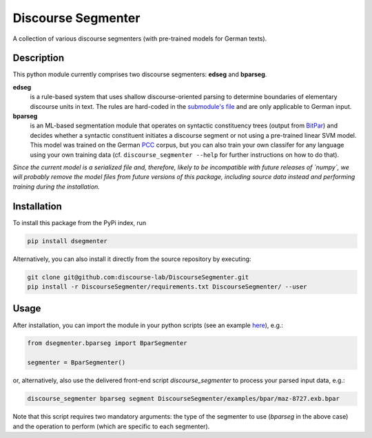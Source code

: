 ===================
Discourse Segmenter
===================

.. image:: https://img.shields.io/badge/license-MIT-blue.svg
   :alt: MIT License
   :align: right
   :target: http://opensource.org/licenses/MIT

A collection of various discourse segmenters (with pre-trained models for German texts).

Description
===========

This python module currently comprises two discourse segmenters:
**edseg** and **bparseg**.

**edseg**
 is a rule-based system that uses shallow discourse-oriented
 parsing to determine boundaries of elementary discourse units in
 text.  The rules are hard-coded in the `submodule's file`_ and are
 only applicable to German input.

**bparseg**
 is an ML-based segmentation module that operates on
 syntactic constituency trees (output from BitPar_) and decides
 whether a syntactic constituent initiates a discourse segment or not
 using a pre-trained linear SVM model.  This model was trained on the
 German PCC_ corpus, but you can also train your own classifer for any
 language using your own training data (cf. ``discourse_segmenter
 --help`` for further instructions on how to do that).

*Since the current model is a serialized file and, therefore, likely  to be incompatible with future releases of `numpy`, we will probably  remove the model files from future versions of this package,  including source data instead and performing training during the  installation.*

Installation
============

To install this package from the PyPi index, run

.. code-block:: shell

    pip install dsegmenter

Alternatively, you can also install it directly from the source
repository by executing:

.. code-block:: shell

    git clone git@github.com:discourse-lab/DiscourseSegmenter.git
    pip install -r DiscourseSegmenter/requirements.txt DiscourseSegmenter/ --user

Usage
=====

After installation, you can import the module in your python scripts
(see an example here_), e.g.:

.. code-block:: python

    from dsegmenter.bparseg import BparSegmenter

    segmenter = BparSegmenter()

or, alternatively, also use the delivered front-end script
`discourse_segmenter` to process your parsed input data, e.g.:

.. code-block:: shell

    discourse_segmenter bparseg segment DiscourseSegmenter/examples/bpar/maz-8727.exb.bpar

Note that this script requires two mandatory arguments: the type of
the segmenter to use (`bparseg` in the above case) and the operation
to perform (which are specific to each segmenter).

.. _`Bitpar`: http://www.cis.uni-muenchen.de/~schmid/tools/BitPar/
.. _`PCC`: http://www.lrec-conf.org/proceedings/lrec2014/pdf/579_Paper.pdf
.. _`here`: https://github.com/WladimirSidorenko/DiscourseSegmenter/blob/master/scripts/discourse_segmenter
.. _`submodule's file`: https://github.com/WladimirSidorenko/DiscourseSegmenter/blob/master/dsegmenter/edseg/clause_segmentation.py
